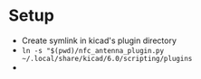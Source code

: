 #+STARTUP: showall

* Setup
 - Create symlink in kicad's plugin directory
 - ~ln -s "$(pwd)/nfc_antenna_plugin.py ~/.local/share/kicad/6.0/scripting/plugins~
 - [[../source_images/plugin_run_example.png]]
